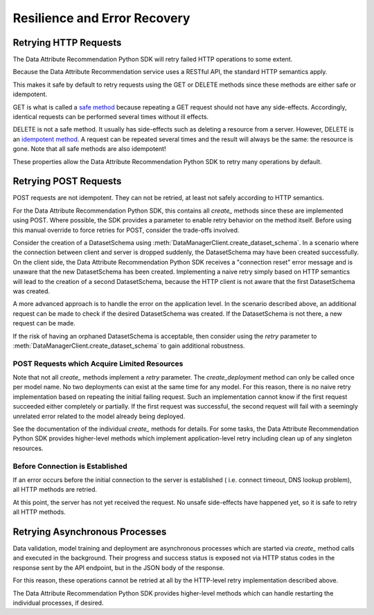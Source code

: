 .. _retry:

Resilience and Error Recovery
=============================

Retrying HTTP Requests
**********************

The Data Attribute Recommendation Python SDK will retry failed HTTP operations to some extent.

Because the Data Attribute Recommendation service uses a RESTful API, the standard HTTP semantics apply.

This makes it safe by default to retry requests using the GET or DELETE methods
since these methods are either safe or idempotent.

GET is what is called a `safe method`_ because repeating a GET request should not have any
side-effects. Accordingly, identical requests can be performed several times
without ill effects.

DELETE is not a safe method. It usually has side-effects such as deleting a resource
from a server.
However, DELETE is an `idempotent method`_. A request can be repeated several times and the result
will always be the same: the resource is gone. Note that all safe methods are also
idempotent!

These properties allow the Data Attribute Recommendation Python SDK to retry many operations by default.

.. _safe method: https://tools.ietf.org/html/rfc7231#section-4.2.1
.. _idempotent method: https://tools.ietf.org/html/rfc7231#section-4.2.2


Retrying POST Requests
**********************

POST requests are not idempotent. They can not be retried, at least not
safely according to HTTP semantics.

For the Data Attribute Recommendation Python SDK, this contains all *create_* methods since these are implemented
using POST. Where possible, the SDK provides a parameter to enable retry
behavior on the method itself. Before using this manual override to force retries for
POST, consider the trade-offs involved.

Consider the creation of a DatasetSchema using
:meth:`DataManagerClient.create_dataset_schema`. In a scenario where
the connection between client and server is dropped suddenly, the DatasetSchema may
have been created successfully.
On the client side, the Data Attribute Recommendation Python SDK receives a "connection reset" error message
and is unaware that the new DatasetSchema has been created.
Implementing a naive retry simply based on HTTP semantics will lead to the creation
of a second DatasetSchema, because the HTTP client is not aware that the first
DatasetSchema was created.

A more advanced approach is to handle the error on the application level. In the
scenario described above, an additional request can be made to check if the desired
DatasetSchema was created. If the DatasetSchema is not there, a new request can be made.

If the risk of having an orphaned DatasetSchema is acceptable, then consider using the
*retry* parameter to :meth:`DataManagerClient.create_dataset_schema` to gain
additional robustness.


POST Requests which Acquire Limited Resources
-----------------------------------------------

Note that not all *create_* methods implement a *retry* parameter. The `create_deployment`
method can only be called once per model name. No two deployments can exist at the same
time for any model. For this reason, there is no naive retry implementation based on
repeating the initial failing request. Such an implementation cannot know if
the first request succeeded either completely or partially. If the first request was
successful, the second request will fail with a seemingly unrelated error related to
the model already being deployed.

See the documentation of the individual *create_* methods for details. For some tasks,
the Data Attribute Recommendation Python SDK provides higher-level methods which implement application-level retry
including clean up of any singleton resources.

Before Connection is Established
--------------------------------

If an error occurs before the initial connection to the server is established (
i.e. connect timeout, DNS lookup problem), all HTTP methods are retried.

At this point, the server has not yet received the request. No unsafe side-effects
have happened yet, so it is safe to retry all HTTP methods.

Retrying Asynchronous Processes
*******************************

Data validation, model training and deployment are asynchronous processes which are
started via `create_` method calls and executed in the background. Their progress
and success status is exposed not via HTTP status codes in the response sent by
the API endpoint, but in the JSON body of the response.

For this reason, these operations cannot be retried at all by the HTTP-level retry implementation described above.

The Data Attribute Recommendation Python SDK provides higher-level methods which can handle restarting the
individual processes, if desired.
